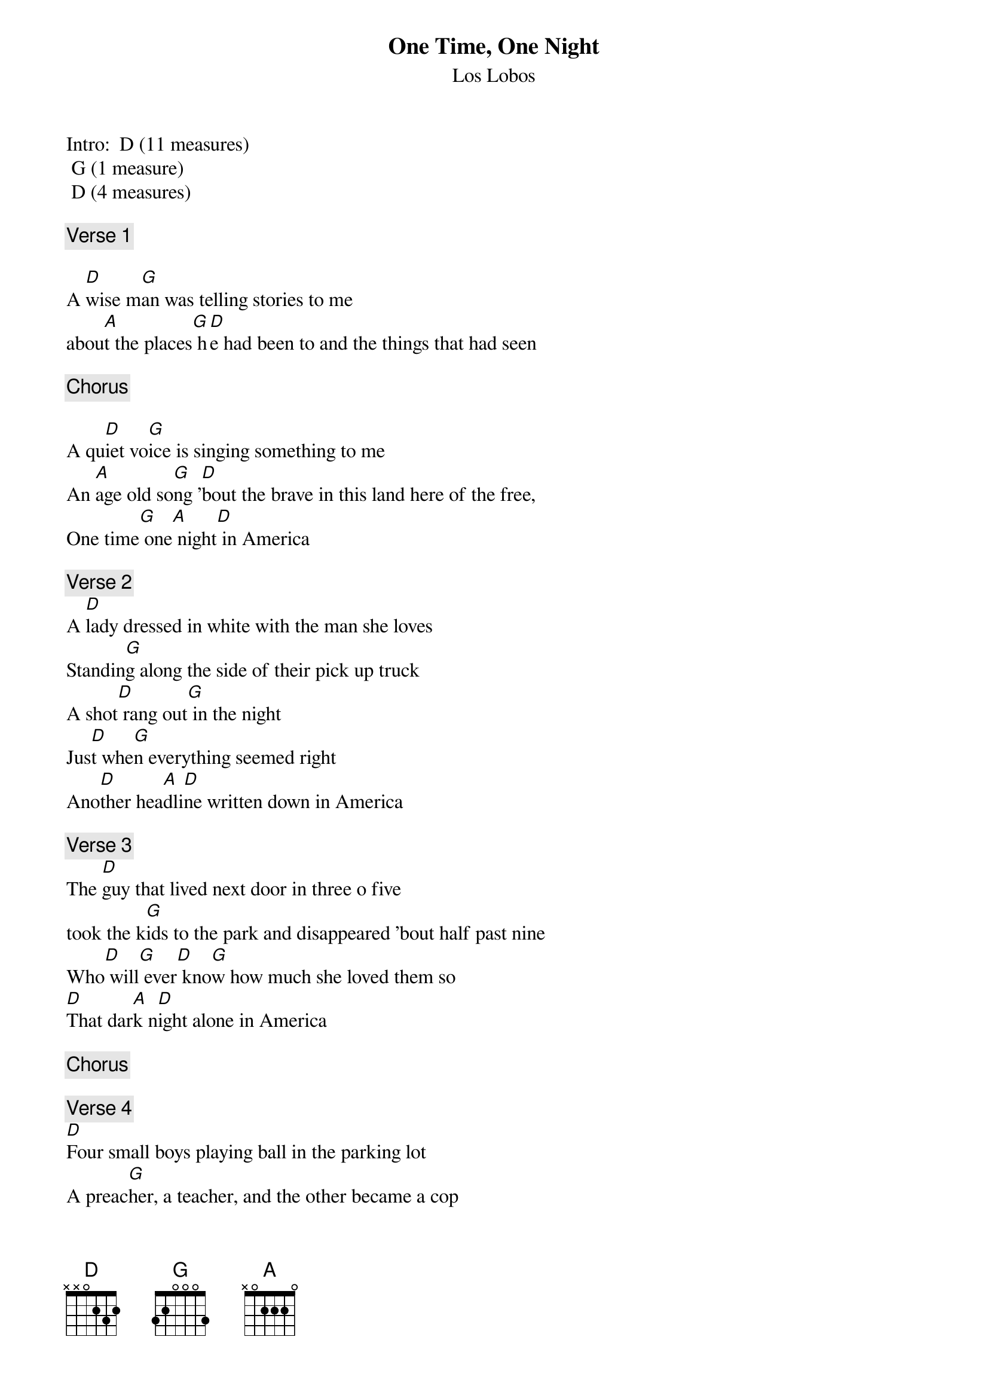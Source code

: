 # From: rmvillal@nyx.cs.du.edu (Raoul Villalpando)
{t:One Time, One Night}
{st:Los Lobos}
# from the Album By the Light of the Moon

Intro:  D (11 measures)
	G (1 measure)
	D (4 measures)

{c:Verse 1}
  
A [D]wise m[G]an was telling stories to me
abou[A]t the places[G] h[D]e had been to and the things that had seen

{c:Chorus}

A qu[D]iet vo[G]ice is singing something to me
An [A]age old so[G]ng '[D]bout the brave in this land here of the free,
One time[G] one[A] night[D] in America 

{c:Verse 2}
A [D]lady dressed in white with the man she loves 
Standin[G]g along the side of their pick up truck
A shot[D] rang out[G] in the night
Jus[D]t whe[G]n everything seemed right
Ano[D]ther hea[A]dli[D]ne written down in America

{c:Verse 3}
The [D]guy that lived next door in three o five
took the k[G]ids to the park and disappeared 'bout half past nine 
Who[D] will[G] ever[D] kno[G]w how much she loved them so
[D]That dar[A]k n[D]ight alone in America

{c:Chorus}

{c:Verse 4}
[D]Four small boys playing ball in the parking lot
A preac[G]her, a teacher, and the other became a cop
A car[D] skidde[G]d into the rain
Maki[D]ng the[G] last little one a saint
[D]One more l[A]ight[D] goes out in America 

{c:Verse 5}
A [D]young girl tosses a coin in the wishing well
She hopes[G] for a heaven while for her there's just this hell
S[D]he gave [G]away h[D]er l[G]ife to become somebody's wife
An[D]oth[A]er wi[D]sh unanswered in America

{c:Bridge}

[A]People having so much faith
Die too [G]soon [D]while all the rest come late
We [A]write a song that no one sings
On a[G] cold[A] black stone where a lasting peace will finally bring

{c:Guitar Solo}
A (3 measures)
G (1 measure)
D (7 measures)
G (1 measure)
D (1/2 measure)
G (1/2 measure)
A (1 measure)
D (1 measure)

{c:Verse 6}
The [D]sunlight plays upon my window pane
I wake [G]up to a world that's still the same
My [D]father [G]said to be strong
T[D]hat a go[G]od man could never do wrong
In a dr[D]eam I [A]had last[D] night in America

{c:Verse 1}
{c:Chorus}

[D]  One time[G] one night[A] in America
[D]  On[G]e time[A] one night in America 

Outro:	D (Until fadeout)
